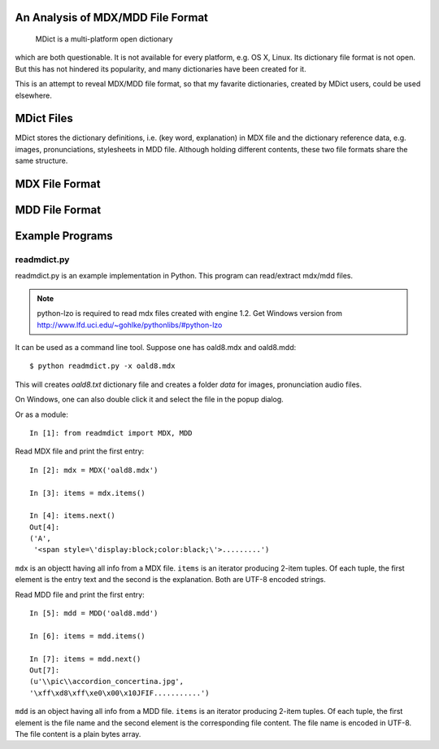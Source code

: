 An Analysis of MDX/MDD File Format
==================================

    MDict is a multi-platform open dictionary
    
which are both questionable. It is not available for every platform, e.g. OS X, Linux. Its  dictionary file format is not open. But this has not hindered its popularity, and many dictionaries have been created for it.

This is an attempt to reveal MDX/MDD file format, so that my favarite dictionaries, created by MDict users, could be used elsewhere.


MDict Files
===========
MDict stores the dictionary definitions, i.e. (key word, explanation) in MDX file and the dictionary reference data, e.g. images, pronunciations, stylesheets in MDD file. Although holding different contents, these two file formats share the same structure.

MDX File Format
===============
.. image:: MDX.svg


MDD File Format
===============
.. image:: MDD.svg

Example Programs
================

readmdict.py
------------
readmdict.py is an example implementation in Python. This program can read/extract mdx/mdd files.

.. note:: python-lzo is required to read mdx files created with engine 1.2. Get Windows version from http://www.lfd.uci.edu/~gohlke/pythonlibs/#python-lzo

It can be used as a command line tool. Suppose one has oald8.mdx and oald8.mdd::

    $ python readmdict.py -x oald8.mdx

This will creates *oald8.txt* dictionary file and creates a folder *data* for images, pronunciation audio files.

On Windows, one can also double click it and select the file in the popup dialog.

Or as a module::

    In [1]: from readmdict import MDX, MDD

Read MDX file and print the first entry::

    In [2]: mdx = MDX('oald8.mdx')

    In [3]: items = mdx.items()

    In [4]: items.next()
    Out[4]:
    ('A',
     '<span style=\'display:block;color:black;\'>.........')
``mdx`` is an objectt having all info from a MDX file. ``items`` is an iterator producing 2-item tuples.
Of each tuple, the first element is the entry text and the second is the explanation. Both are UTF-8 encoded strings.

Read MDD file and print the first entry::

    In [5]: mdd = MDD('oald8.mdd')

    In [6]: items = mdd.items()

    In [7]: items = mdd.next()
    Out[7]: 
    (u'\\pic\\accordion_concertina.jpg',
    '\xff\xd8\xff\xe0\x00\x10JFIF...........')

``mdd`` is an object having all info from a MDD file. ``items`` is an iterator producing 2-item tuples. 
Of each tuple, the first element is the file name and the second element is the corresponding file content.
The file name is encoded in UTF-8. The file content is a plain bytes array.